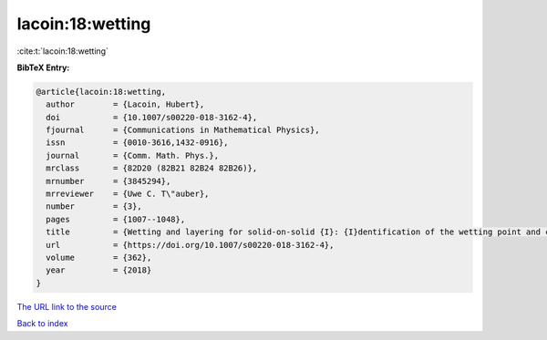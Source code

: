lacoin:18:wetting
=================

:cite:t:`lacoin:18:wetting`

**BibTeX Entry:**

.. code-block:: bibtex

   @article{lacoin:18:wetting,
     author        = {Lacoin, Hubert},
     doi           = {10.1007/s00220-018-3162-4},
     fjournal      = {Communications in Mathematical Physics},
     issn          = {0010-3616,1432-0916},
     journal       = {Comm. Math. Phys.},
     mrclass       = {82D20 (82B21 82B24 82B26)},
     mrnumber      = {3845294},
     mrreviewer    = {Uwe C. T\"auber},
     number        = {3},
     pages         = {1007--1048},
     title         = {Wetting and layering for solid-on-solid {I}: {I}dentification of the wetting point and critical behavior},
     url           = {https://doi.org/10.1007/s00220-018-3162-4},
     volume        = {362},
     year          = {2018}
   }

`The URL link to the source <https://doi.org/10.1007/s00220-018-3162-4>`__


`Back to index <../By-Cite-Keys.html>`__
